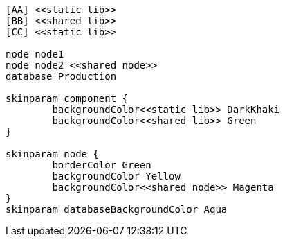 :page-title: This a adoc
:page-author: Sujay Kundu
:page-avatar: devlopr.png
:page-image: sample-component-plantuml-diagram.png
:page-category: guides
:page-tags: [ typescript, golang, spring]
:page-excerpt: This page shows diagrams being used in a regular page.

[plantuml, sample-component-plantuml-diagram, alt="Component diagram", width=135, height=118,png]
----
[AA] <<static lib>>
[BB] <<shared lib>>
[CC] <<static lib>>

node node1
node node2 <<shared node>>
database Production

skinparam component {
	backgroundColor<<static lib>> DarkKhaki
	backgroundColor<<shared lib>> Green
}

skinparam node {
	borderColor Green
	backgroundColor Yellow
	backgroundColor<<shared node>> Magenta
}
skinparam databaseBackgroundColor Aqua
----
